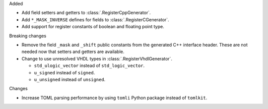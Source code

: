 Added

* Add field setters and getters to :class:`.RegisterCppGenerator`.
* Add ``*_MASK_INVERSE`` defines for fields to :class:`.RegisterCGenerator`.
* Add support for register constants of boolean and floating point type.

Breaking changes

* Remove the field ``_mask`` and ``_shift`` public constants from the generated C++
  interface header.
  These are not needed now that setters and getters are available.
* Change to use unresolved VHDL types in :class:`.RegisterVhdlGenerator`.

  * ``std_ulogic_vector`` instead of ``std_logic_vector``.
  * ``u_signed`` instead of ``signed``.
  * ``u_unsigned`` instead of ``unsigned``.

Changes

* Increase TOML parsing performance by using ``tomli`` Python package instead of ``tomlkit``.
